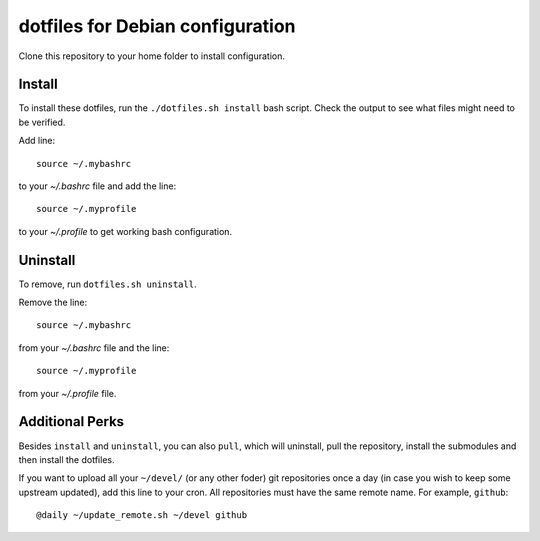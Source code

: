 dotfiles for Debian configuration
=================================

Clone this repository to your home folder to install configuration.

Install
-------

To install these dotfiles, run the ``./dotfiles.sh install`` bash script. Check
the output to see what files might need to be verified.

Add line::

	source ~/.mybashrc

to your `~/.bashrc` file and add the line::

	source ~/.myprofile

to your `~/.profile` to get working bash configuration.

Uninstall
---------

To remove, run ``dotfiles.sh uninstall``.

Remove the line::

	source ~/.mybashrc

from your `~/.bashrc` file and the line::

    source ~/.myprofile

from your `~/.profile` file.

Additional Perks
----------------

Besides ``install`` and ``uninstall``, you can also ``pull``, which will
uninstall, pull the repository, install the submodules and then install the
dotfiles.

If you want to upload all your ``~/devel/`` (or any other foder) git
repositories once a day (in case you wish to keep some upstream updated), add
this line to your cron. All repositories must have the same remote name. For
example, ``github``::

	@daily ~/update_remote.sh ~/devel github
